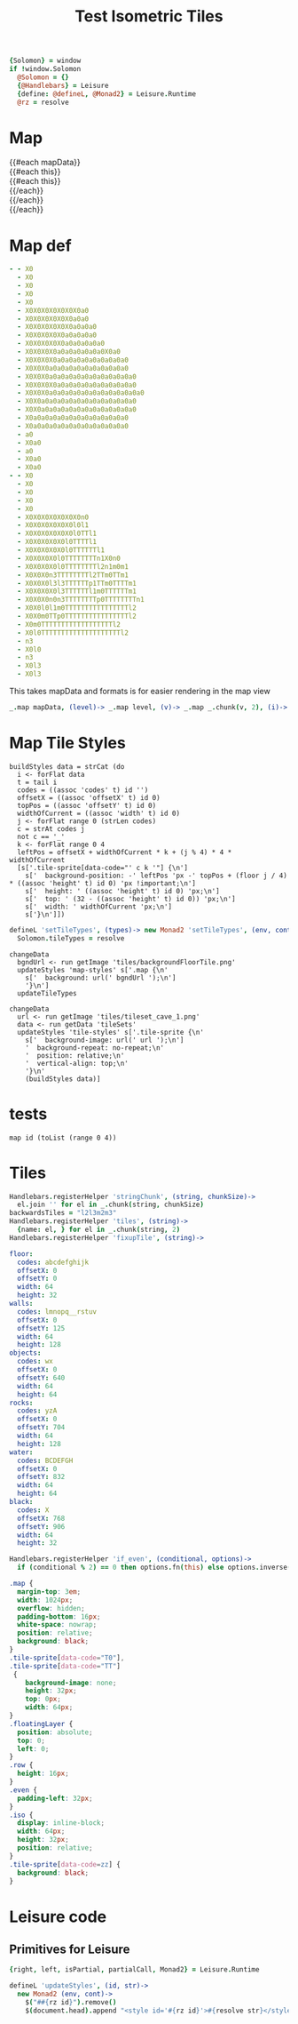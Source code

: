 * Settings
:properties:
:hidden: true
:end:
#+BEGIN_SRC coffee :results def
{Solomon} = window
if !window.Solomon
  @Solomon = {}
  {@Handlebars} = Leisure
  {define: @defineL, @Monad2} = Leisure.Runtime
  @rz = resolve
#+END_SRC
* Map
#+BEGIN_HTML :var mapData
<div class="map">
  {{#each mapData}}
    <div class='mapLayer{{#unless @first}} floatingLayer{{/unless}}'>
      {{#each this}}
        <div class="row {{#if_even @index}} even{{/if_even}}">
          {{#each this}}<div class="tile-sprite iso" data-code="{{this}}" data-coords="{{@index}} {{@../index}}"></div>{{/each}}
        </div>
      {{/each}}
    </div>
  {{/each}}
</div>
#+END_HTML
* Map def
#+NAME: mapData
#+BEGIN_SRC yaml :post mapFormatter(*this*) :results dynamic :flowlevel 2
- - X0
  - X0
  - X0
  - X0
  - X0
  - X0X0X0X0X0X0X0a0
  - X0X0X0X0X0X0a0a0
  - X0X0X0X0X0X0a0a0a0
  - X0X0X0X0X0a0a0a0a0
  - X0X0X0X0X0a0a0a0a0a0
  - X0X0X0X0a0a0a0a0a0a0X0a0
  - X0X0X0X0a0a0a0a0a0a0a0a0a0
  - X0X0X0a0a0a0a0a0a0a0a0a0a0
  - X0X0X0a0a0a0a0a0a0a0a0a0a0a0
  - X0X0X0X0a0a0a0a0a0a0a0a0a0a0
  - X0X0X0a0a0a0a0a0a0a0a0a0a0a0a0
  - X0X0a0a0a0a0a0a0a0a0a0a0a0a0
  - X0X0a0a0a0a0a0a0a0a0a0a0a0a0
  - X0a0a0a0a0a0a0a0a0a0a0a0a0
  - X0a0a0a0a0a0a0a0a0a0a0a0a0
  - a0
  - X0a0
  - a0
  - X0a0
  - X0a0
- - X0
  - X0
  - X0
  - X0
  - X0
  - X0X0X0X0X0X0X0n0
  - X0X0X0X0X0X0l0l1
  - X0X0X0X0X0X0l0TTl1
  - X0X0X0X0X0l0TTTTl1
  - X0X0X0X0X0l0TTTTTTl1
  - X0X0X0X0l0TTTTTTTTn1X0n0
  - X0X0X0X0l0TTTTTTTTl2n1m0m1
  - X0X0X0n3TTTTTTTTl2TTm0TTm1
  - X0X0X0l3l3TTTTTTp1TTm0TTTTm1
  - X0X0X0X0l3TTTTTTl1m0TTTTTTm1
  - X0X0X0n0n3TTTTTTTTp0TTTTTTTTn1
  - X0X0l0l1m0TTTTTTTTTTTTTTTTl2
  - X0X0m0TTp0TTTTTTTTTTTTTTTTl2
  - X0m0TTTTTTTTTTTTTTTTTTl2
  - X0l0TTTTTTTTTTTTTTTTTTTTl2
  - n3
  - X0l0
  - n3
  - X0l3
  - X0l3
#+END_SRC
#+RESULTS:
: - - [X0]
:   - [X0]
:   - [X0]
:   - [X0]
:   - [X0]
:   - [X0, X0, X0, X0, X0, X0, X0, a0]
:   - [X0, X0, X0, X0, X0, X0, a0, a0]
:   - [X0, X0, X0, X0, X0, X0, a0, a0, a0]
:   - [X0, X0, X0, X0, X0, a0, a0, a0, a0]
:   - [X0, X0, X0, X0, X0, a0, a0, a0, a0, a0]
:   - [X0, X0, X0, X0, a0, a0, a0, a0, a0, a0, X0, a0]
:   - [X0, X0, X0, X0, a0, a0, a0, a0, a0, a0, a0, a0, a0]
:   - [X0, X0, X0, a0, a0, a0, a0, a0, a0, a0, a0, a0, a0]
:   - [X0, X0, X0, a0, a0, a0, a0, a0, a0, a0, a0, a0, a0, a0]
:   - [X0, X0, X0, X0, a0, a0, a0, a0, a0, a0, a0, a0, a0, a0]
:   - [X0, X0, X0, a0, a0, a0, a0, a0, a0, a0, a0, a0, a0, a0, a0]
:   - [X0, X0, a0, a0, a0, a0, a0, a0, a0, a0, a0, a0, a0, a0]
:   - [X0, X0, a0, a0, a0, a0, a0, a0, a0, a0, a0, a0, a0, a0]
:   - [X0, a0, a0, a0, a0, a0, a0, a0, a0, a0, a0, a0, a0]
:   - [X0, a0, a0, a0, a0, a0, a0, a0, a0, a0, a0, a0, a0]
:   - [a0]
:   - [X0, a0]
:   - [a0]
:   - [X0, a0]
:   - [X0, a0]
: - - [X0]
:   - [X0]
:   - [X0]
:   - [X0]
:   - [X0]
:   - [X0, X0, X0, X0, X0, X0, X0, n0]
:   - [X0, X0, X0, X0, X0, X0, l0, l1]
:   - [X0, X0, X0, X0, X0, X0, l0, TT, l1]
:   - [X0, X0, X0, X0, X0, l0, TT, TT, l1]
:   - [X0, X0, X0, X0, X0, l0, TT, TT, TT, l1]
:   - [X0, X0, X0, X0, l0, TT, TT, TT, TT, n1, X0, n0]
:   - [X0, X0, X0, X0, l0, TT, TT, TT, TT, l2, n1, m0, m1]
:   - [X0, X0, X0, n3, TT, TT, TT, TT, l2, TT, m0, TT, m1]
:   - [X0, X0, X0, l3, l3, TT, TT, TT, p1, TT, m0, TT, TT, m1]
:   - [X0, X0, X0, X0, l3, TT, TT, TT, l1, m0, TT, TT, TT, m1]
:   - [X0, X0, X0, n0, n3, TT, TT, TT, TT, p0, TT, TT, TT, TT, n1]
:   - [X0, X0, l0, l1, m0, TT, TT, TT, TT, TT, TT, TT, TT, l2]
:   - [X0, X0, m0, TT, p0, TT, TT, TT, TT, TT, TT, TT, TT, l2]
:   - [X0, m0, TT, TT, TT, TT, TT, TT, TT, TT, TT, l2]
:   - [X0, l0, TT, TT, TT, TT, TT, TT, TT, TT, TT, TT, l2]
:   - [n3]
:   - [X0, l0]
:   - [n3]
:   - [X0, l3]
:   - [X0, l3]

#+NAME: mapFormatter
This takes mapData and formats is for easier rendering in the map view
#+BEGIN_SRC coffee :var mapData
_.map mapData, (level)-> _.map level, (v)-> _.map _.chunk(v, 2), (i)-> i.join ''
#+END_SRC
* Map Tile Styles
#+BEGIN_SRC leisure :results def
buildStyles data = strCat (do
  i <- forFlat data
  t = tail i
  codes = ((assoc 'codes' t) id '')
  offsetX = ((assoc 'offsetX' t) id 0)
  topPos = ((assoc 'offsetY' t) id 0)
  widthOfCurrent = ((assoc 'width' t) id 0)
  j <- forFlat range 0 (strLen codes)
  c = strAt codes j
  not c == '_'
  k <- forFlat range 0 4
  leftPos = offsetX + widthOfCurrent * k + (j % 4) * 4 * widthOfCurrent
  [s['.tile-sprite[data-code="' c k '"] {\n']
    s['  background-position: -' leftPos 'px -' topPos + (floor j / 4) * ((assoc 'height' t) id 0) 'px !important;\n']
    s['  height: ' ((assoc 'height' t) id 0) 'px;\n']
    s['  top: ' (32 - ((assoc 'height' t) id 0)) 'px;\n']
    s['  width: ' widthOfCurrent 'px;\n']
    s['}\n']])
#+END_SRC

#+BEGIN_SRC coffee
defineL 'setTileTypes', (types)-> new Monad2 'setTileTypes', (env, cont)->
  Solomon.tileTypes = resolve
#+END_SRC

#+BEGIN_SRC leisure :results defX
changeData
  bgndUrl <- run getImage 'tiles/backgroundFloorTile.png'
  updateStyles 'map-styles' s['.map {\n'
    s['  background: url(' bgndUrl ');\n']
    '}\n']
  updateTileTypes
#+END_SRC

#+BEGIN_SRC leisure :results def
changeData
  url <- run getImage 'tiles/tileset_cave_1.png'
  data <- run getData 'tileSets'
  updateStyles 'tile-styles' s['.tile-sprite {\n'
    s['  background-image: url(' url ');\n']
    '  background-repeat: no-repeat;\n'
    '  position: relative;\n'
    '  vertical-align: top;\n'
    '}\n'
    (buildStyles data)]
#+END_SRC

#+TITLE: Test Isometric Tiles
* tests
#+BEGIN_SRC leisure :results dynamic
map id (toList (range 0 4))
#+END_SRC
* Tiles
#+BEGIN_SRC coffee :results def
Handlebars.registerHelper 'stringChunk', (string, chunkSize)->
  el.join '' for el in _.chunk(string, chunkSize)
backwardsTiles = "l2l3m2m3"
Handlebars.registerHelper 'tiles', (string)->
  {name: el, } for el in _.chunk(string, 2)
Handlebars.registerHelper 'fixupTile', (string)->

#+END_SRC

#+NAME: tileSets
#+BEGIN_SRC yaml
floor:
  codes: abcdefghijk
  offsetX: 0
  offsetY: 0
  width: 64
  height: 32
walls:
  codes: lmnopq__rstuv
  offsetX: 0
  offsetY: 125
  width: 64
  height: 128
objects:
  codes: wx
  offsetX: 0
  offsetY: 640
  width: 64
  height: 64
rocks:
  codes: yzA
  offsetX: 0
  offsetY: 704
  width: 64
  height: 128
water:
  codes: BCDEFGH
  offsetX: 0
  offsetY: 832
  width: 64
  height: 64
black:
  codes: X
  offsetX: 768
  offsetY: 906
  width: 64
  height: 32
#+END_SRC

#+BEGIN_SRC coffee :results def
Handlebars.registerHelper 'if_even', (conditional, options)->
  if (conditional % 2) == 0 then options.fn(this) else options.inverse(this)
#+END_SRC

#+BEGIN_SRC css
.map {
  margin-top: 3em;
  width: 1024px;
  overflow: hidden;
  padding-bottom: 16px;
  white-space: nowrap;
  position: relative;
  background: black;
}
.tile-sprite[data-code="T0"],
.tile-sprite[data-code="TT"]
 {
    background-image: none;
    height: 32px;
    top: 0px;
    width: 64px;
}
.floatingLayer {
  position: absolute;
  top: 0;
  left: 0;
}
.row {
  height: 16px;
}
.even {
  padding-left: 32px;
}
.iso {
  display: inline-block;
  width: 64px;
  height: 32px;
  position: relative;
}
.tile-sprite[data-code=zz] {
  background: black;
}
#+END_SRC
* Leisure code
** Primitives for Leisure
#+BEGIN_SRC coffee :results def
{right, left, isPartial, partialCall, Monad2} = Leisure.Runtime

defineL 'updateStyles', (id, str)->
  new Monad2 (env, cont)->
    $("##{rz id}").remove()
    $(document.head).append "<style id='#{rz id}'>#{resolve str}</style>"
#+END_SRC
